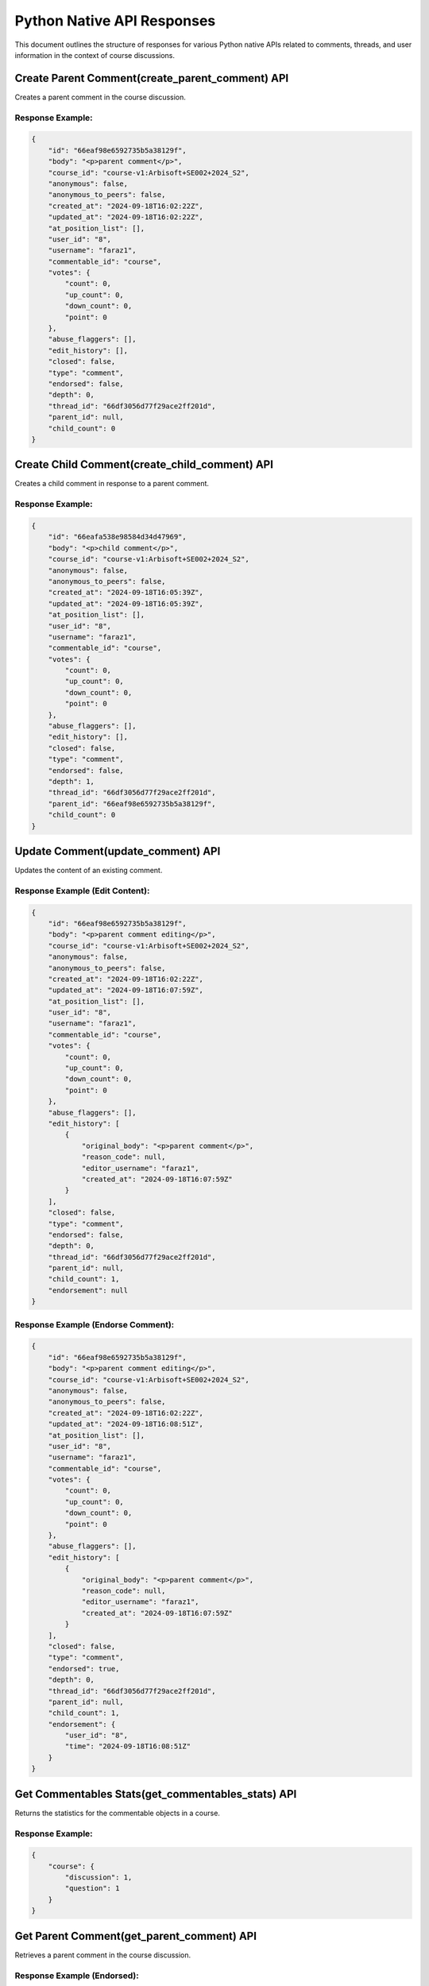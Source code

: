 ===========================
Python Native API Responses
===========================

This document outlines the structure of responses for various Python native APIs related to comments, threads, and user information in the context of course discussions.

Create Parent Comment(create_parent_comment) API
================================================
Creates a parent comment in the course discussion.

Response Example:
-----------------

.. code-block:: json

   {
       "id": "66eaf98e6592735b5a38129f",
       "body": "<p>parent comment</p>",
       "course_id": "course-v1:Arbisoft+SE002+2024_S2",
       "anonymous": false,
       "anonymous_to_peers": false,
       "created_at": "2024-09-18T16:02:22Z",
       "updated_at": "2024-09-18T16:02:22Z",
       "at_position_list": [],
       "user_id": "8",
       "username": "faraz1",
       "commentable_id": "course",
       "votes": {
           "count": 0,
           "up_count": 0,
           "down_count": 0,
           "point": 0
       },
       "abuse_flaggers": [],
       "edit_history": [],
       "closed": false,
       "type": "comment",
       "endorsed": false,
       "depth": 0,
       "thread_id": "66df3056d77f29ace2ff201d",
       "parent_id": null,
       "child_count": 0
   }

Create Child Comment(create_child_comment) API
==============================================
Creates a child comment in response to a parent comment.

Response Example:
-----------------

.. code-block:: json

   {
       "id": "66eafa538e98584d34d47969",
       "body": "<p>child comment</p>",
       "course_id": "course-v1:Arbisoft+SE002+2024_S2",
       "anonymous": false,
       "anonymous_to_peers": false,
       "created_at": "2024-09-18T16:05:39Z",
       "updated_at": "2024-09-18T16:05:39Z",
       "at_position_list": [],
       "user_id": "8",
       "username": "faraz1",
       "commentable_id": "course",
       "votes": {
           "count": 0,
           "up_count": 0,
           "down_count": 0,
           "point": 0
       },
       "abuse_flaggers": [],
       "edit_history": [],
       "closed": false,
       "type": "comment",
       "endorsed": false,
       "depth": 1,
       "thread_id": "66df3056d77f29ace2ff201d",
       "parent_id": "66eaf98e6592735b5a38129f",
       "child_count": 0
   }

Update Comment(update_comment) API
==================================
Updates the content of an existing comment.

Response Example (Edit Content):
--------------------------------

.. code-block:: json

   {
       "id": "66eaf98e6592735b5a38129f",
       "body": "<p>parent comment editing</p>",
       "course_id": "course-v1:Arbisoft+SE002+2024_S2",
       "anonymous": false,
       "anonymous_to_peers": false,
       "created_at": "2024-09-18T16:02:22Z",
       "updated_at": "2024-09-18T16:07:59Z",
       "at_position_list": [],
       "user_id": "8",
       "username": "faraz1",
       "commentable_id": "course",
       "votes": {
           "count": 0,
           "up_count": 0,
           "down_count": 0,
           "point": 0
       },
       "abuse_flaggers": [],
       "edit_history": [
           {
               "original_body": "<p>parent comment</p>",
               "reason_code": null,
               "editor_username": "faraz1",
               "created_at": "2024-09-18T16:07:59Z"
           }
       ],
       "closed": false,
       "type": "comment",
       "endorsed": false,
       "depth": 0,
       "thread_id": "66df3056d77f29ace2ff201d",
       "parent_id": null,
       "child_count": 1,
       "endorsement": null
   }

Response Example (Endorse Comment):
-----------------------------------

.. code-block:: json

   {
       "id": "66eaf98e6592735b5a38129f",
       "body": "<p>parent comment editing</p>",
       "course_id": "course-v1:Arbisoft+SE002+2024_S2",
       "anonymous": false,
       "anonymous_to_peers": false,
       "created_at": "2024-09-18T16:02:22Z",
       "updated_at": "2024-09-18T16:08:51Z",
       "at_position_list": [],
       "user_id": "8",
       "username": "faraz1",
       "commentable_id": "course",
       "votes": {
           "count": 0,
           "up_count": 0,
           "down_count": 0,
           "point": 0
       },
       "abuse_flaggers": [],
       "edit_history": [
           {
               "original_body": "<p>parent comment</p>",
               "reason_code": null,
               "editor_username": "faraz1",
               "created_at": "2024-09-18T16:07:59Z"
           }
       ],
       "closed": false,
       "type": "comment",
       "endorsed": true,
       "depth": 0,
       "thread_id": "66df3056d77f29ace2ff201d",
       "parent_id": null,
       "child_count": 1,
       "endorsement": {
           "user_id": "8",
           "time": "2024-09-18T16:08:51Z"
       }
   }

Get Commentables Stats(get_commentables_stats) API
==================================================
Returns the statistics for the commentable objects in a course.

Response Example:
-----------------

.. code-block:: json

   {
       "course": {
           "discussion": 1,
           "question": 1
       }
   }

Get Parent Comment(get_parent_comment) API
==========================================
Retrieves a parent comment in the course discussion.

Response Example (Endorsed):
----------------------------

.. code-block:: json

   {
       "id": "66eaf98e6592735b5a38129f",
       "body": "<p>parent comment editing</p>",
       "course_id": "course-v1:Arbisoft+SE002+2024_S2",
       "anonymous": false,
       "anonymous_to_peers": false,
       "created_at": "2024-09-18T16:02:22Z",
       "updated_at": "2024-09-18T16:08:51Z",
       "at_position_list": [],
       "user_id": "8",
       "username": "faraz1",
       "commentable_id": "course",
       "votes": {
           "count": 0,
           "up_count": 0,
           "down_count": 0,
           "point": 0
       },
       "abuse_flaggers": [],
       "edit_history": [
           {
               "original_body": "<p>parent comment</p>",
               "reason_code": null,
               "editor_username": "faraz1",
               "created_at": "2024-09-18T16:07:59Z"
           }
       ],
       "closed": false,
       "type": "comment",
       "endorsed": true,
       "depth": 0,
       "thread_id": "66df3056d77f29ace2ff201d",
       "parent_id": null,
       "child_count": 1,
       "endorsement": {
           "user_id": "8",
           "time": "2024-09-18T16:08:51Z"
       }
   }

Response Example (Not Endorsed):
--------------------------------

.. code-block:: json

   {
       "id": "66eaf98e6592735b5a38129f",
       "body": "<p>parent comment editing</p>",
       "course_id": "course-v1:Arbisoft+SE002+2024_S2",
       "anonymous": false,
       "anonymous_to_peers": false,
       "created_at": "2024-09-18T16:02:22Z",
       "updated_at": "2024-09-18T16:21:00Z",
       "at_position_list": [],
       "user_id": "8",
       "username": "faraz1",
       "commentable_id": "course",
       "votes": {
           "count": 0,
           "up_count": 0,
           "down_count": 0,
           "point": 0
       },
       "abuse_flaggers": [],
       "edit_history": [
           {
               "original_body": "<p>parent comment</p>",
               "reason_code": null,
               "editor_username": "faraz1",
               "created_at": "2024-09-18T16:07:59Z"
           }
       ],
       "closed": false,
       "type": "comment",
       "endorsed": false,
       "depth": 0,
       "thread_id": "66df3056d77f29ace2ff201d",
       "parent_id": null,
       "child_count": 1
   }

Get User(get_user) API
======================

The `get_user` API retrieves user-specific data such as their username, followed threads, and upvoted content.

**Response Example:**

.. code-block:: json

    {
        "id": "8",
        "username": "faraz1",
        "external_id": "8",
        "subscribed_thread_ids": ["66df3056d77f29ace2ff201d", "66df1595a3a68c001d742c05"],
        "subscribed_commentable_ids": [],
        "subscribed_user_ids": [],
        "follower_ids": [],
        "upvoted_ids": ["66df1595a3a68c001d742c05", "66df3056d77f29ace2ff201d"],
        "downvoted_ids": [],
        "default_sort_key": "date"
    }

Pin Thread(pin_thread) API
==========================

The `pin_thread` API pins a discussion thread at the top for users to easily access.

**Response Example:**

.. code-block:: json

    {
        "id": "66df1595a3a68c001d742c05",
        "body": "<p>test question&nbsp;</p>",
        "course_id": "course-v1:Arbisoft+SE002+2024_S2",
        "anonymous": False,
        "anonymous_to_peers": False,
        "created_at": "2024-09-09T15:34:45Z",
        "updated_at": "2024-09-18T16:27:05Z",
        "at_position_list": [],
        "user_id": "8",
        "username": "faraz1",
        "commentable_id": "course",
        "votes": {
            "count": 1,
            "up_count": 1,
            "down_count": 0,
            "point": 1
        },
        "abuse_flaggers": [],
        "edit_history": [],
        "closed": False,
        "type": "thread",
        "thread_type": "question",
        "title": "test question",
        "context": "course",
        "last_activity_at": "2024-09-18T09:19:38Z",
        "closed_by": None,
        "tags": [],
        "group_id": None,
        "pinned": True
    }

Unpin Thread(unpin_thread) API
==============================

The `unpin_thread` API unpins a previously pinned thread, removing its elevated visibility.

**Response Example:**

.. code-block:: json

    {
        "id": "66df1595a3a68c001d742c05",
        "body": "<p>test question&nbsp;</p>",
        "course_id": "course-v1:Arbisoft+SE002+2024_S2",
        "anonymous": False,
        "anonymous_to_peers": False,
        "created_at": "2024-09-09T15:34:45Z",
        "updated_at": "2024-09-18T16:27:49Z",
        "at_position_list": [],
        "user_id": "8",
        "username": "faraz1",
        "commentable_id": "course",
        "votes": {
            "count": 1,
            "up_count": 1,
            "down_count": 0,
            "point": 1
        },
        "abuse_flaggers": [],
        "edit_history": [],
        "closed": False,
        "type": "thread",
        "thread_type": "question",
        "title": "test question",
        "context": "course",
        "last_activity_at": "2024-09-18T09:19:38Z",
        "closed_by": None,
        "tags": [],
        "group_id": None,
        "pinned": False
    }
